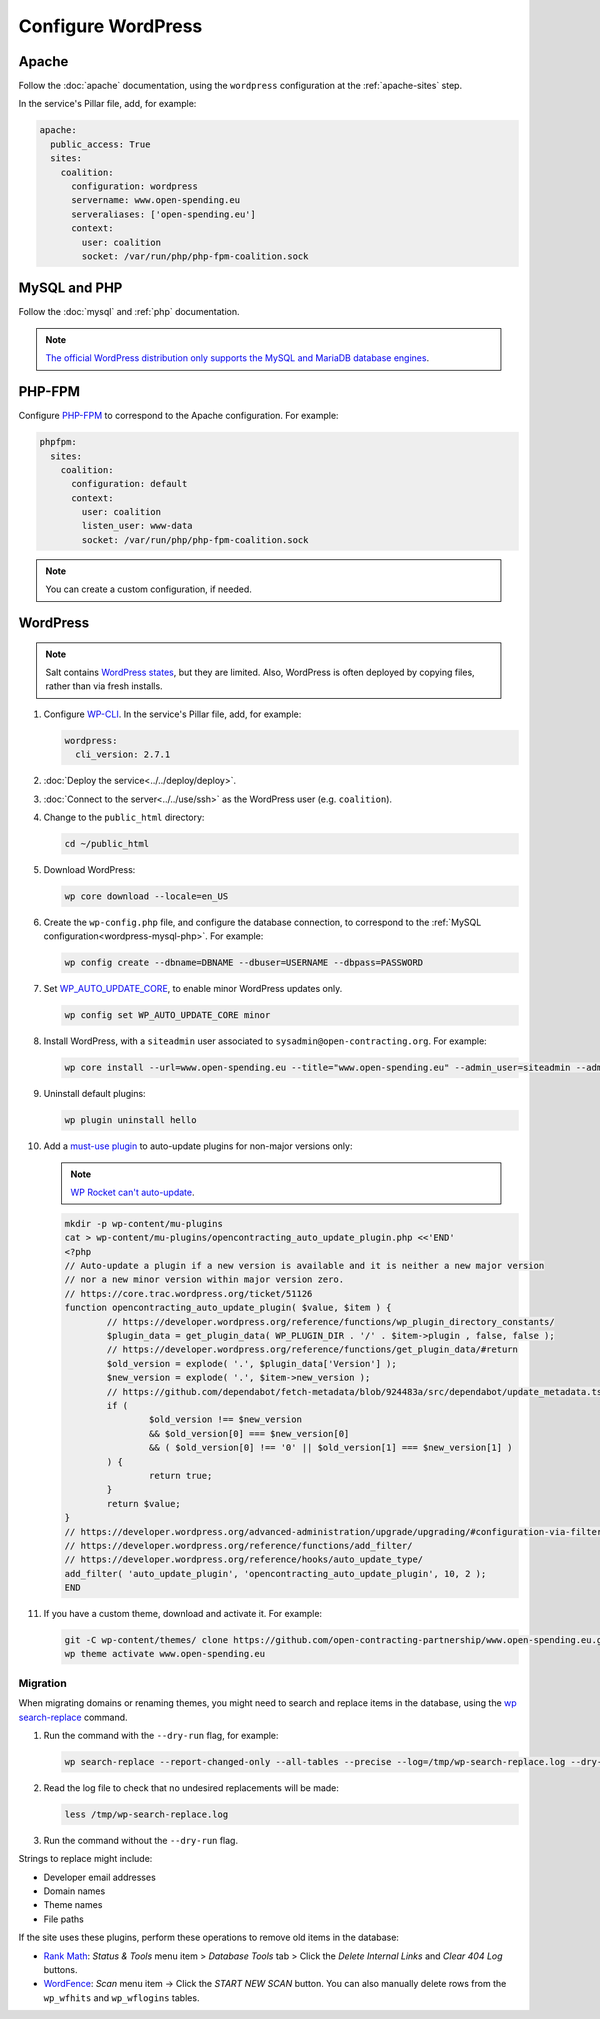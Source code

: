 Configure WordPress
===================

Apache
------

Follow the :doc:`apache` documentation, using the ``wordpress`` configuration at the :ref:`apache-sites` step.

In the service's Pillar file, add, for example:

.. code-block:: yaml

   apache:
     public_access: True
     sites:
       coalition:
         configuration: wordpress
         servername: www.open-spending.eu
         serveraliases: ['open-spending.eu']
         context:
           user: coalition
           socket: /var/run/php/php-fpm-coalition.sock

.. _wordpress-mysql-php:

MySQL and PHP
-------------

Follow the :doc:`mysql` and :ref:`php` documentation.

.. note::

   `The official WordPress distribution only supports the MySQL and MariaDB database engines <https://codex.wordpress.org/Using_Alternative_Databases>`__.

PHP-FPM
-------

Configure `PHP-FPM <https://www.php.net/manual/en/install.fpm.php>`__ to correspond to the Apache configuration. For example:

.. code-block:: yaml

   phpfpm:
     sites:
       coalition:
         configuration: default
         context:
           user: coalition
           listen_user: www-data
           socket: /var/run/php/php-fpm-coalition.sock

.. note::

   You can create a custom configuration, if needed.

WordPress
---------

.. note::

   Salt contains `WordPress states <https://docs.saltproject.io/en/latest/ref/states/all/salt.states.wordpress.html>`__, but they are limited. Also, WordPress is often deployed by copying files, rather than via fresh installs.

#. Configure `WP-CLI <https://wp-cli.org>`__. In the service's Pillar file, add, for example:

   .. code-block:: yaml

      wordpress:
        cli_version: 2.7.1

#. :doc:`Deploy the service<../../deploy/deploy>`.
#. :doc:`Connect to the server<../../use/ssh>` as the WordPress user (e.g. ``coalition``).
#. Change to the ``public_html`` directory:

   .. code-block:: bash

      cd ~/public_html

#. Download WordPress:

   .. code-block:: bash

      wp core download --locale=en_US

#. Create the ``wp-config.php`` file, and configure the database connection, to correspond to the :ref:`MySQL configuration<wordpress-mysql-php>`. For example:

   .. code-block:: bash

      wp config create --dbname=DBNAME --dbuser=USERNAME --dbpass=PASSWORD

#. Set `WP_AUTO_UPDATE_CORE <https://developer.wordpress.org/advanced-administration/upgrade/upgrading/#constant-to-configure-core-updates>`__, to enable minor WordPress updates only.

   .. code-block:: bash

      wp config set WP_AUTO_UPDATE_CORE minor

#. Install WordPress, with a ``siteadmin`` user associated to ``sysadmin@open-contracting.org``. For example:

   .. code-block:: bash

      wp core install --url=www.open-spending.eu --title="www.open-spending.eu" --admin_user=siteadmin --admin_password=PASSWORD --admin_email=sysadmin@open-contracting.org --skip-email

#. Uninstall default plugins:

   .. code-block:: bash

      wp plugin uninstall hello

#. Add a `must-use plugin <https://developer.wordpress.org/advanced-administration/plugins/mu-plugins/>`__ to auto-update plugins for non-major versions only:

   .. note::

      `WP Rocket can't auto-update <https://docs.wp-rocket.me/article/1446-why-are-wp-rocket-auto-updates-disabled>`__.

   .. code-block:: bash

      mkdir -p wp-content/mu-plugins
      cat > wp-content/mu-plugins/opencontracting_auto_update_plugin.php <<'END'
      <?php
      // Auto-update a plugin if a new version is available and it is neither a new major version
      // nor a new minor version within major version zero.
      // https://core.trac.wordpress.org/ticket/51126
      function opencontracting_auto_update_plugin( $value, $item ) {
              // https://developer.wordpress.org/reference/functions/wp_plugin_directory_constants/
              $plugin_data = get_plugin_data( WP_PLUGIN_DIR . '/' . $item->plugin , false, false );
              // https://developer.wordpress.org/reference/functions/get_plugin_data/#return
              $old_version = explode( '.', $plugin_data['Version'] );
              $new_version = explode( '.', $item->new_version );
              // https://github.com/dependabot/fetch-metadata/blob/924483a/src/dependabot/update_metadata.ts#L77-L94
              if (
                      $old_version !== $new_version
                      && $old_version[0] === $new_version[0]
                      && ( $old_version[0] !== '0' || $old_version[1] === $new_version[1] )
              ) {
                      return true;
              }
              return $value;
      }
      // https://developer.wordpress.org/advanced-administration/upgrade/upgrading/#configuration-via-filters
      // https://developer.wordpress.org/reference/functions/add_filter/
      // https://developer.wordpress.org/reference/hooks/auto_update_type/
      add_filter( 'auto_update_plugin', 'opencontracting_auto_update_plugin', 10, 2 );
      END

#. If you have a custom theme, download and activate it. For example:

   .. code-block:: bash

      git -C wp-content/themes/ clone https://github.com/open-contracting-partnership/www.open-spending.eu.git
      wp theme activate www.open-spending.eu

Migration
~~~~~~~~~

When migrating domains or renaming themes, you might need to search and replace items in the database, using the `wp search-replace <https://developer.wordpress.org/cli/commands/search-replace/>`__ command.

#. Run the command with the ``--dry-run`` flag, for example:

   .. code-block:: bash

      wp search-replace --report-changed-only --all-tables --precise --log=/tmp/wp-search-replace.log --dry-run 'open-spedning-coalition' 'www.open-spending.eu'

#. Read the log file to check that no undesired replacements will be made:

   .. code-block:: bash

      less /tmp/wp-search-replace.log

#. Run the command without the ``--dry-run`` flag.

Strings to replace might include:

-  Developer email addresses
-  Domain names
-  Theme names
-  File paths

If the site uses these plugins, perform these operations to remove old items in the database:

-  `Rank Math <https://rankmath.com>`__: *Status & Tools* menu item > *Database Tools* tab > Click the *Delete Internal Links* and *Clear 404 Log* buttons.
-  `WordFence <https://www.wordfence.com>`__: *Scan* menu item -> Click the *START NEW SCAN* button. You can also manually delete rows from the ``wp_wfhits`` and ``wp_wflogins`` tables.

